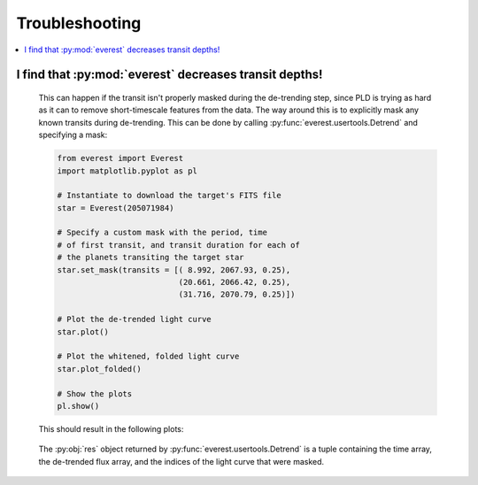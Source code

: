 Troubleshooting
===============

.. contents::
   :local:
    
I find that :py:mod:`everest` decreases transit depths!
~~~~~~~~~~~~~~~~~~~~~~~~~~~~~~~~~~~~~~~~~~~~~~~~~~~~~~~
 
   This can happen if the transit isn't properly masked during the de-trending step, since
   PLD is trying as hard as it can to remove short-timescale features from the data. The way
   around this is to explicitly mask any known transits during de-trending. This can be
   done by calling :py:func:`everest.usertools.Detrend` and specifying a mask:
   
   .. code-block:: python
      
      from everest import Everest
      import matplotlib.pyplot as pl

      # Instantiate to download the target's FITS file
      star = Everest(205071984)

      # Specify a custom mask with the period, time
      # of first transit, and transit duration for each of
      # the planets transiting the target star
      star.set_mask(transits = [( 8.992, 2067.93, 0.25),
                                (20.661, 2066.42, 0.25),
                                (31.716, 2070.79, 0.25)])

      # Plot the de-trended light curve
      star.plot()

      # Plot the whitened, folded light curve
      star.plot_folded()

      # Show the plots
      pl.show()
  
   This should result in the following plots:
      
   .. figure:: usertools.jpg
     :width: 700px
     :align: center
     :height: 100px
     :figclass: align-center
  
   The :py:obj:`res` object returned by :py:func:`everest.usertools.Detrend` is a
   tuple containing the time array, the de-trended flux array, and the indices
   of the light curve that were masked.